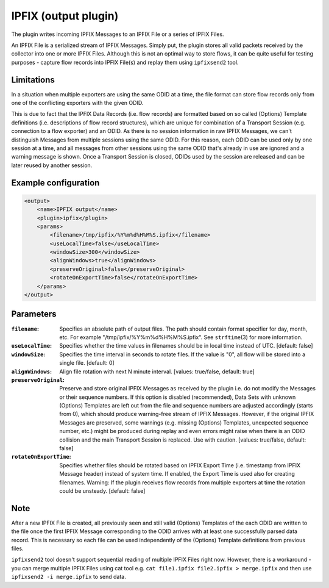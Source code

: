 IPFIX (output plugin)
=====================

The plugin writes incoming IPFIX Messages to an IPFIX File or a series of IPFIX
Files.

An IPFIX File is a serialized stream of IPFIX Messages. Simply put, the plugin
stores all valid packets received by the collector into one or more IPFIX Files.
Although this is not an optimal way to store flows, it can be quite useful
for testing purposes - capture flow records into IPFIX File(s) and replay them
using ``ipfixsend2`` tool.

Limitations
-----------

In a situation when multiple exporters are using the same ODID at a time, the
file format can store flow records only from one of the conflicting exporters
with the given ODID.

This is due to fact that the IPFIX Data Records (i.e. flow records) are
formatted based on so called (Options) Template definitions (i.e. descriptions
of flow record structures), which are unique for combination of a Transport
Session (e.g. connection to a flow exporter) and an ODID. As there is no session
information in raw IPFIX Messages, we can't distinguish Messages from multiple
sessions using the same ODID. For this reason, each ODID can be used only by
one session at a time, and all messages from other sessions using the
same ODID that's already in use are ignored and a warning message is shown.
Once a Transport Session is closed, ODIDs used by the session are released
and can be later reused by another session.

Example configuration
---------------------

.. code-block:: xml

    <output>
        <name>IPFIX output</name>
        <plugin>ipfix</plugin>
        <params>
            <filename>/tmp/ipfix/%Y%m%d%H%M%S.ipfix</filename>
            <useLocalTime>false</useLocalTime>
            <windowSize>300</windowSize>
            <alignWindows>true</alignWindows>
            <preserveOriginal>false</preserveOriginal>
            <rotateOnExportTime>false</rotateOnExportTime>
        </params>
    </output>

Parameters
----------

:``filename``:
    Specifies an absolute path of output files. The path should contain format
    specifier for day, month, etc. For example "/tmp/ipfix/%Y%m%d%H%M%S.ipfix".
    See ``strftime``\ (3) for more information.

:``useLocalTime``:
    Specifies whether the time values in filenames should be in local time
    instead of UTC. [default: false]

:``windowSize``:
    Specifies the time interval in seconds to rotate files. If the value
    is "0", all flow will be stored into a single file. [default: 0]

:``alignWindows``:
    Align file rotation with next N minute interval. [values: true/false,
    default: true]

:``preserveOriginal``:
    Preserve and store original IPFIX Messages as received by the plugin i.e.
    do not modify the Messages or their sequence numbers. If this option is
    disabled (recommended), Data Sets with unknown (Options) Templates are
    left out from the file and sequence numbers are adjusted accordingly
    (starts from 0), which should produce warning-free stream of IPFIX
    Messages. However, if the original IPFIX Messages are preserved, some
    warnings (e.g. missing (Options) Templates, unexpected sequence number,
    etc.) might be produced during replay and even errors might raise when
    there is an ODID collision and the main Transport Session is replaced.
    Use with caution. [values: true/false, default: false]

:``rotateOnExportTime``:
    Specifies whether files should be rotated based on IPFIX Export Time
    (i.e. timestamp from IPFIX Message header) instead of system time.
    If enabled, the Export Time is used also for creating filenames.
    Warning: If the plugin receives flow records from multiple exporters at
    time the rotation could be unsteady. [default: false]

Note
----

After a new IPFIX File is created, all previously seen and still valid (Options)
Templates of the each ODID are written to the file once the first IPFIX Message
corresponding to the ODID arrives with at least one successfully parsed data
record. This is necessary so each file can be used independently of the
(Options) Template definitions from previous files.

``ipfixsend2`` tool doesn't support sequential reading of multiple IPFIX Files
right now. However, there is a workaround - you can merge multiple IPFIX Files
using cat tool e.g. ``cat file1.ipfix file2.ipfix > merge.ipfix`` and then use
``ipfixsend2 -i merge.ipfix`` to send data.
